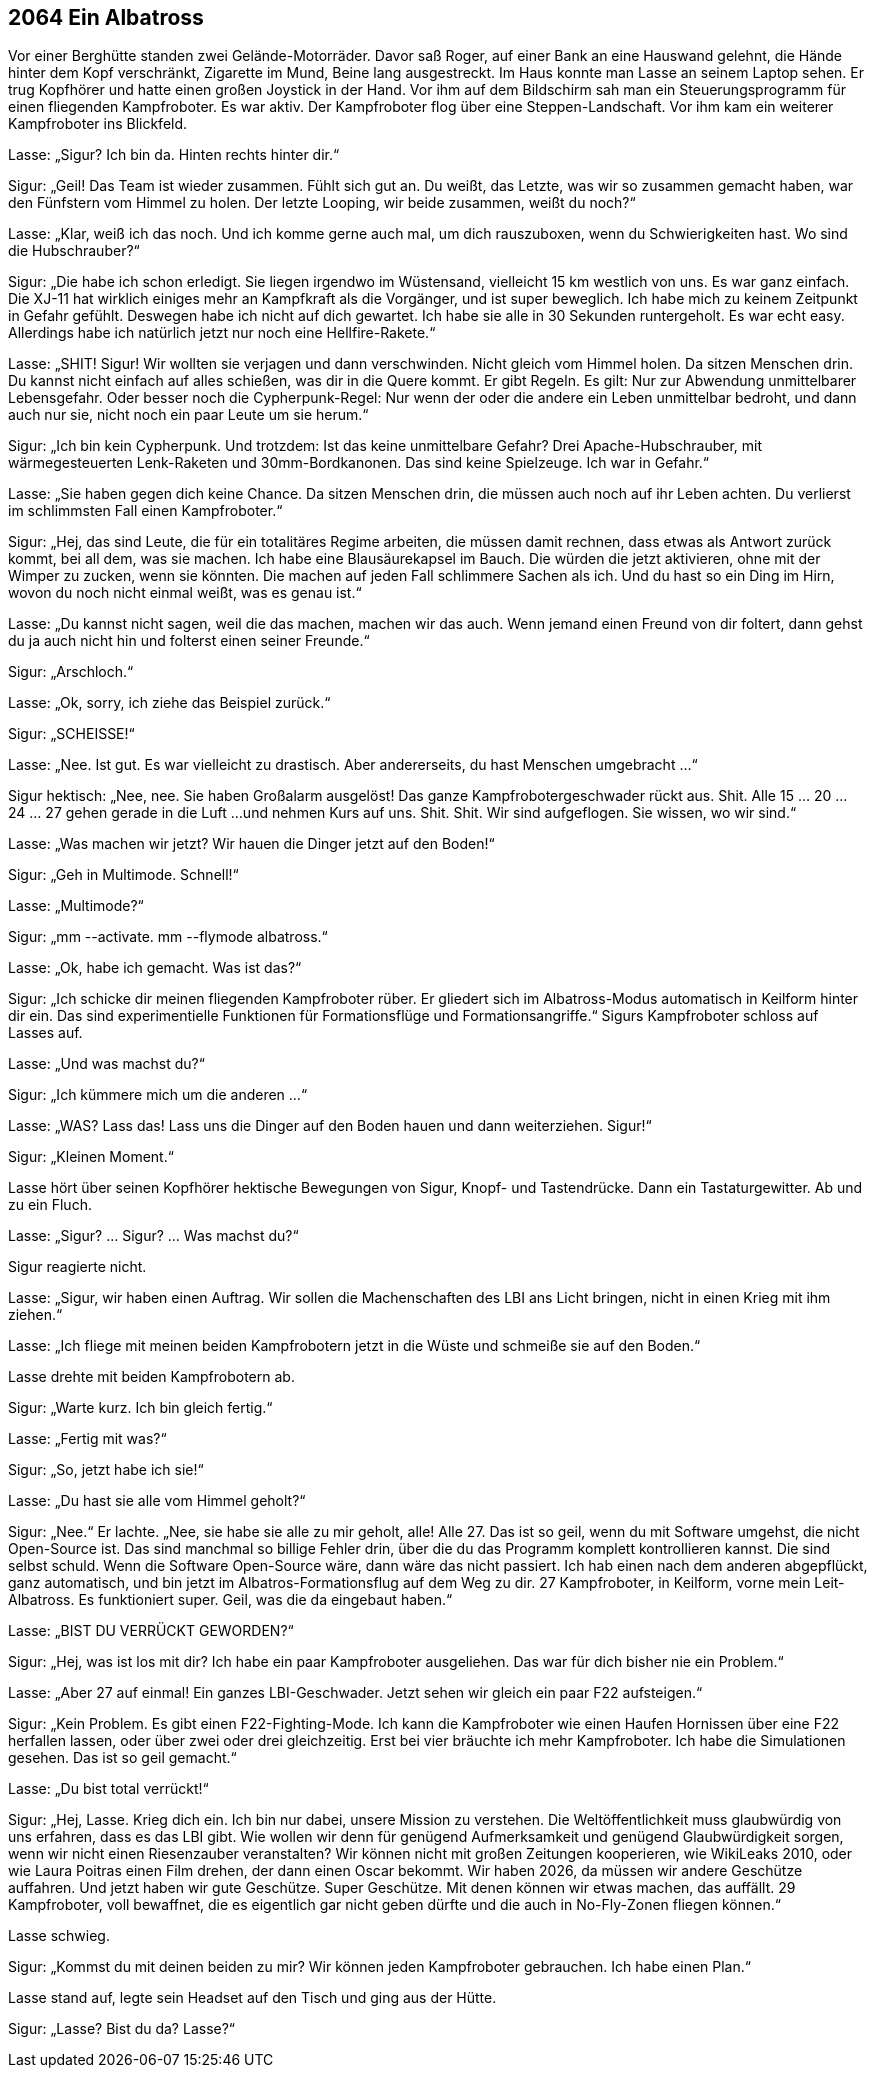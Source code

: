 == [big-number]#2064# Ein Albatross

[text-caps]#Vor einer Berghütte# standen zwei Gelände-Motorräder.
Davor saß Roger, auf einer Bank an eine Hauswand gelehnt, die Hände hinter dem Kopf verschränkt, Zigarette im Mund, Beine lang ausgestreckt.
Im Haus konnte man Lasse an seinem Laptop sehen.
Er trug Kopfhörer und hatte einen großen Joystick in der Hand.
Vor ihm auf dem Bildschirm sah man ein Steuerungsprogramm für einen fliegenden Kampfroboter.
Es war aktiv.
Der Kampfroboter flog über eine Steppen-Landschaft.
Vor ihm kam ein weiterer Kampfroboter ins Blickfeld.

Lasse: „Sigur?
Ich bin da.
Hinten rechts hinter dir.“

Sigur: „Geil!
Das Team ist wieder zusammen.
Fühlt sich gut an.
Du weißt, das Letzte, was wir so zusammen gemacht haben, war den Fünfstern vom Himmel zu holen.
Der letzte Looping, wir beide zusammen, weißt du noch?“

Lasse: „Klar, weiß ich das noch.
Und ich komme gerne auch mal, um dich rauszuboxen, wenn du Schwierigkeiten hast.
Wo sind die Hubschrauber?“

Sigur: „Die habe ich schon erledigt.
Sie liegen irgendwo im Wüstensand, vielleicht 15 km westlich von uns.
Es war ganz einfach.
Die XJ-11 hat wirklich einiges mehr an Kampfkraft als die Vorgänger, und ist super beweglich.
Ich habe mich zu keinem Zeitpunkt in Gefahr gefühlt.
Deswegen habe ich nicht auf dich gewartet.
Ich habe sie alle in 30 Sekunden runtergeholt.
Es war echt easy.
Allerdings habe ich natürlich jetzt nur noch eine Hellfire-Rakete.“

Lasse: „SHIT!
Sigur!
Wir wollten sie verjagen und dann verschwinden.
Nicht gleich vom Himmel holen.
Da sitzen Menschen drin.
Du kannst nicht einfach auf alles schießen, was dir in die Quere kommt.
Er gibt Regeln.
Es gilt: Nur zur Abwendung unmittelbarer Lebensgefahr.
Oder besser noch die Cypherpunk-Regel: Nur wenn der oder die andere ein Leben unmittelbar bedroht, und dann auch nur sie, nicht noch ein paar Leute um sie herum.“

Sigur: „Ich bin kein Cypherpunk.
Und trotzdem: Ist das keine unmittelbare Gefahr?
Drei Apache-Hubschrauber, mit wärmegesteuerten Lenk-Raketen und 30mm-Bordkanonen.
Das sind keine Spielzeuge.
Ich war in Gefahr.“

Lasse: „Sie haben gegen dich keine Chance.
Da sitzen Menschen drin, die müssen auch noch auf ihr Leben achten.
Du verlierst im schlimmsten Fall einen Kampfroboter.“

Sigur: „Hej, das sind Leute, die für ein totalitäres Regime arbeiten, die müssen damit rechnen, dass etwas als Antwort zurück kommt, bei all dem, was sie machen.
Ich habe eine Blausäurekapsel im Bauch.
Die würden die jetzt aktivieren, ohne mit der Wimper zu zucken, wenn sie könnten.
Die machen auf jeden Fall schlimmere Sachen als ich.
Und du hast so ein Ding im Hirn, wovon du noch nicht einmal weißt, was es genau ist.“

Lasse: „Du kannst nicht sagen, weil die das machen, machen wir das auch.
Wenn jemand einen Freund von dir foltert, dann gehst du ja auch nicht hin und folterst einen seiner Freunde.“

Sigur: „Arschloch.“

Lasse: „Ok, sorry, ich ziehe das Beispiel zurück.“

Sigur: „SCHEISSE!“

Lasse: „Nee.
Ist gut.
Es war vielleicht zu drastisch.
Aber andererseits, du hast Menschen umgebracht ...“

Sigur hektisch: „Nee, nee.
Sie haben Großalarm ausgelöst!
Das ganze Kampfrobotergeschwader rückt aus.
Shit.
Alle 15 … 20 … 24 … 27 gehen gerade in die Luft ...
und nehmen Kurs auf uns.
Shit.
Shit.
Wir sind aufgeflogen.
Sie wissen, wo wir sind.“

Lasse: „Was machen wir jetzt?
Wir hauen die Dinger jetzt auf den Boden!“

Sigur: „Geh in Multimode. Schnell!“

Lasse: „Multimode?“

Sigur: „mm --activate.
mm --flymode albatross.“

Lasse: „Ok, habe ich gemacht.
Was ist das?“

Sigur: „Ich schicke dir meinen fliegenden Kampfroboter rüber.
Er gliedert sich im Albatross-Modus automatisch in Keilform hinter dir ein.
Das sind experimentielle Funktionen für Formationsflüge und Formationsangriffe.“
Sigurs Kampfroboter schloss auf Lasses auf.

Lasse: „Und was machst du?“

Sigur: „Ich kümmere mich um die anderen ...“

Lasse: „WAS?
Lass das!
Lass uns die Dinger auf den Boden hauen und dann weiterziehen.
Sigur!“

Sigur: „Kleinen Moment.“

Lasse hört über seinen Kopfhörer hektische Bewegungen von Sigur, Knopf- und Tastendrücke.
Dann ein Tastaturgewitter.
Ab und zu ein Fluch.

Lasse: „Sigur?
… Sigur?
… Was machst du?“

Sigur reagierte nicht.

Lasse: „Sigur, wir haben einen Auftrag.
Wir sollen die Machenschaften des LBI ans Licht bringen, nicht in einen Krieg mit ihm ziehen.“

Lasse: „Ich fliege mit meinen beiden Kampfrobotern jetzt in die Wüste und schmeiße sie auf den Boden.“

Lasse drehte mit beiden Kampfrobotern ab.

Sigur: „Warte kurz.
Ich bin gleich fertig.“

Lasse: „Fertig mit was?“

Sigur: „So, jetzt habe ich sie!“

Lasse: „Du hast sie alle vom Himmel geholt?“

Sigur: „Nee.“
Er lachte.
„Nee, sie habe sie alle zu mir geholt, alle!
Alle 27.
Das ist so geil, wenn du mit Software umgehst, die nicht Open-Source ist.
Das sind manchmal so billige Fehler drin, über die du das Programm komplett kontrollieren kannst.
Die sind selbst schuld.
Wenn die Software Open-Source wäre, dann wäre das nicht passiert.
Ich hab einen nach dem anderen abgepflückt, ganz automatisch, und bin jetzt im Albatros-Formationsflug auf dem Weg zu dir.
27 Kampfroboter, in Keilform, vorne mein Leit-Albatross.
Es funktioniert super.
Geil, was die da eingebaut haben.“

Lasse: „BIST DU VERRÜCKT GEWORDEN?“

Sigur: „Hej, was ist los mit dir?
Ich habe ein paar Kampfroboter ausgeliehen.
Das war für dich bisher nie ein Problem.“

Lasse: „Aber 27 auf einmal!
Ein ganzes LBI-Geschwader.
Jetzt sehen wir gleich ein paar F22 aufsteigen.“

Sigur: „Kein Problem.
Es gibt einen F22-Fighting-Mode.
Ich kann die Kampfroboter wie einen Haufen Hornissen über eine F22 herfallen lassen, oder über zwei oder drei gleichzeitig.
Erst bei vier bräuchte ich mehr Kampfroboter.
Ich habe die Simulationen gesehen.
Das ist so geil gemacht.“

Lasse: „Du bist total verrückt!“

Sigur: „Hej, Lasse.
Krieg dich ein.
Ich bin nur dabei, unsere Mission zu verstehen.
Die Weltöffentlichkeit muss glaubwürdig von uns erfahren, dass es das LBI gibt.
Wie wollen wir denn für genügend Aufmerksamkeit und genügend Glaubwürdigkeit sorgen, wenn wir nicht einen Riesenzauber veranstalten?
Wir können nicht mit großen Zeitungen kooperieren, wie WikiLeaks 2010, oder wie Laura Poitras einen Film drehen, der dann einen Oscar bekommt.
Wir haben 2026, da müssen wir andere Geschütze auffahren.
Und jetzt haben wir gute Geschütze.
Super Geschütze.
Mit denen können wir etwas machen, das auffällt.
29 Kampfroboter, voll bewaffnet, die es eigentlich gar nicht geben dürfte und die auch in No-Fly-Zonen fliegen können.“

Lasse schwieg.

Sigur: „Kommst du mit deinen beiden zu mir?
Wir können jeden Kampfroboter gebrauchen.
Ich habe einen Plan.“

Lasse stand auf, legte sein Headset auf den Tisch und ging aus der Hütte.

Sigur: „Lasse?
Bist du da?
Lasse?“
